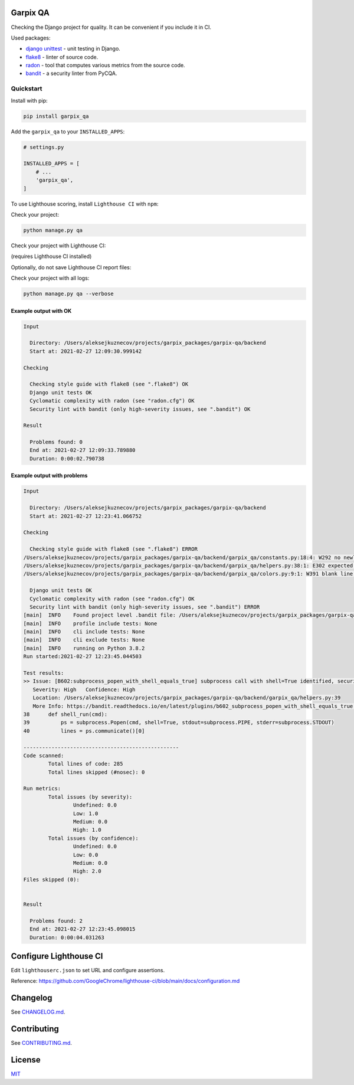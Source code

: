 
Garpix QA
=========

Checking the Django project for quality. It can be convenient if you include it in CI.

Used packages: 


* `django unittest <https://docs.djangoproject.com/en/3.1/topics/testing/overview/>`_ - unit testing in Django.
* `flake8 <https://pypi.org/project/flake8/>`_ - linter of source code.
* `radon <https://pypi.org/project/radon/>`_ - tool that computes various metrics from the source code.
* `bandit <https://pypi.org/project/bandit/>`_ - a security linter from PyCQA.

Quickstart
----------

Install with pip:

.. code-block:: bash

   pip install garpix_qa

Add the ``garpix_qa`` to your ``INSTALLED_APPS``\ :

.. code-block:: python

   # settings.py

   INSTALLED_APPS = [
       # ...
       'garpix_qa',
   ]

To use Lighthouse scoring, install ``Lighthouse CI`` with ``npm``:

.. code-block:: bash
   npm install -g @lhci/cli

Check your project:

.. code-block:: bash

   python manage.py qa

Check your project with Lighthouse CI:

(requires Lighthouse CI installed)

.. code-block:: bash
   python manage.py qa -a

.. code-block:: bash
   python manage.py qa --all

Optionally, do not save Lighthouse CI report files:

.. code-block:: bash
   python manage.py qa --all --clear-reports


Check your project with all logs:

.. code-block:: bash

   python manage.py qa --verbose

Example output with OK
^^^^^^^^^^^^^^^^^^^^^^

.. code-block::

   Input

     Directory: /Users/aleksejkuznecov/projects/garpix_packages/garpix-qa/backend
     Start at: 2021-02-27 12:09:30.999142

   Checking

     Checking style guide with flake8 (see ".flake8") OK
     Django unit tests OK
     Cyclomatic complexity with radon (see "radon.cfg") OK
     Security lint with bandit (only high-severity issues, see ".bandit") OK

   Result

     Problems found: 0
     End at: 2021-02-27 12:09:33.789880
     Duration: 0:00:02.790738

Example output with problems
^^^^^^^^^^^^^^^^^^^^^^^^^^^^

.. code-block::

   Input

     Directory: /Users/aleksejkuznecov/projects/garpix_packages/garpix-qa/backend
     Start at: 2021-02-27 12:23:41.066752

   Checking

     Checking style guide with flake8 (see ".flake8") ERROR
   /Users/aleksejkuznecov/projects/garpix_packages/garpix-qa/backend/garpix_qa/constants.py:18:4: W292 no newline at end of file
   /Users/aleksejkuznecov/projects/garpix_packages/garpix-qa/backend/garpix_qa/helpers.py:38:1: E302 expected 2 blank lines, found 1
   /Users/aleksejkuznecov/projects/garpix_packages/garpix-qa/backend/garpix_qa/colors.py:9:1: W391 blank line at end of file

     Django unit tests OK
     Cyclomatic complexity with radon (see "radon.cfg") OK
     Security lint with bandit (only high-severity issues, see ".bandit") ERROR
   [main]  INFO    Found project level .bandit file: /Users/aleksejkuznecov/projects/garpix_packages/garpix-qa/backend/.bandit
   [main]  INFO    profile include tests: None
   [main]  INFO    cli include tests: None
   [main]  INFO    cli exclude tests: None
   [main]  INFO    running on Python 3.8.2
   Run started:2021-02-27 12:23:45.044503

   Test results:
   >> Issue: [B602:subprocess_popen_with_shell_equals_true] subprocess call with shell=True identified, security issue.
      Severity: High   Confidence: High
      Location: /Users/aleksejkuznecov/projects/garpix_packages/garpix-qa/backend/garpix_qa/helpers.py:39
      More Info: https://bandit.readthedocs.io/en/latest/plugins/b602_subprocess_popen_with_shell_equals_true.html
   38      def shell_run(cmd):
   39          ps = subprocess.Popen(cmd, shell=True, stdout=subprocess.PIPE, stderr=subprocess.STDOUT)
   40          lines = ps.communicate()[0]

   --------------------------------------------------
   Code scanned:
           Total lines of code: 285
           Total lines skipped (#nosec): 0

   Run metrics:
           Total issues (by severity):
                   Undefined: 0.0
                   Low: 1.0
                   Medium: 0.0
                   High: 1.0
           Total issues (by confidence):
                   Undefined: 0.0
                   Low: 0.0
                   Medium: 0.0
                   High: 2.0
   Files skipped (0):


   Result

     Problems found: 2
     End at: 2021-02-27 12:23:45.098015
     Duration: 0:00:04.031263

Configure Lighthouse CI
=======================
Edit ``lighthouserc.json`` to set URL and configure assertions. 

Reference: https://github.com/GoogleChrome/lighthouse-ci/blob/main/docs/configuration.md

Changelog
=========

See `CHANGELOG.md <CHANGELOG.md>`_.

Contributing
============

See `CONTRIBUTING.md <CONTRIBUTING.md>`_.

License
=======

`MIT <LICENSE>`_
